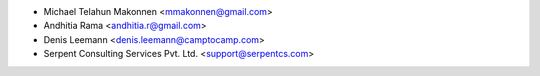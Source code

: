 * Michael Telahun Makonnen <mmakonnen@gmail.com>
* Andhitia Rama <andhitia.r@gmail.com>
* Denis Leemann <denis.leemann@camptocamp.com>
* Serpent Consulting Services Pvt. Ltd. <support@serpentcs.com>
